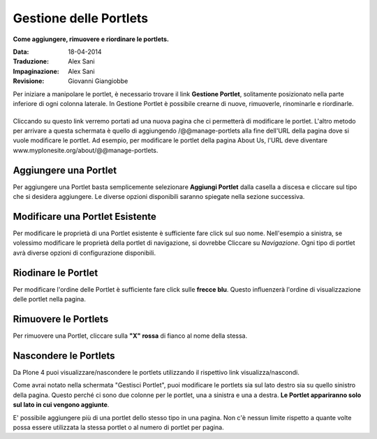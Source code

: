 Gestione delle Portlets
=======================

**Come aggiungere, rimuovere e riordinare le portlets.**

:Data: 18-04-2014
:Traduzione: Alex Sani
:Impaginazione: Alex Sani
:Revisione: Giovanni Giangiobbe

Per iniziare a manipolare le portlet, è necessario trovare il link
**Gestione Portlet**, solitamente posizionato nella parte inferiore di 
ogni colonna laterale. In Gestione Portlet è possibile crearne di nuove,
rimuoverle, rinominarle e riordinarle.

|Portlet manage link|
---------------------

Cliccando su questo link verremo portati ad una nuova pagina che ci permetterà di
modificare le portlet. L'altro metodo per arrivare a questa schermata è quello di
aggiungendo /@@manage-portlets alla fine dell'URL della pagina dove si vuole
modificare le portlet. Ad esempio, per modificare le portlet della pagina
About Us, l'URL deve diventare
www.myplonesite.org/about/@@manage-portlets.

|Manage portlets|
-----------------

Aggiungere una Portlet
----------------------

Per aggiungere una Portlet basta semplicemente selezionare **Aggiungi Portlet** 
dalla casella a discesa e cliccare sul tipo che si desidera aggiungere. Le diverse
opzioni disponibili saranno spiegate nella sezione successiva.

Modificare una Portlet Esistente
--------------------------------

Per modificare le proprietà di una Portlet esistente è sufficiente fare click sul suo
nome. Nell'esempio a sinistra, se volessimo modificare le
proprietà della portlet di navigazione, si dovrebbe Cliccare su *Navigazione*.
Ogni tipo di portlet avrà diverse opzioni di configurazione disponibili.

Riodinare le Portlet
--------------------

Per modificare l'ordine delle Portlet è sufficiente fare click sulle 
**frecce blu**.
Questo influenzerà l'ordine di visualizzazione delle portlet nella pagina.

Rimuovere le Portlets
---------------------

Per rimuovere una Portlet, cliccare sulla **"X" rossa** di fianco al nome della stessa.

Nascondere le Portlets
----------------------

Da Plone 4 puoi visualizzare/nascondere le portlets utilizzando il rispettivo link
visualizza/nascondi.

Come avrai notato nella schermata "Gestisci Portlet", puoi modificare le
portlets sia sul lato destro sia su quello sinistro della
pagina. Questo perché ci sono due colonne per le portlet, una a
sinistra e una a destra. **Le Portlet appariranno solo sul lato
in cui vengono aggiunte**.

E' possibile aggiungere più di una portlet dello stesso tipo in una pagina.
Non c'è nessun limite rispetto a quante volte possa essere utilizzata la stessa portlet 
o al numero di portlet per pagina.

.. |Portlet manage link| image:: ../_static/copy_of_manage_portlets_button.png
.. |Manage portlets| image:: ../_static/manage_portlets.png

